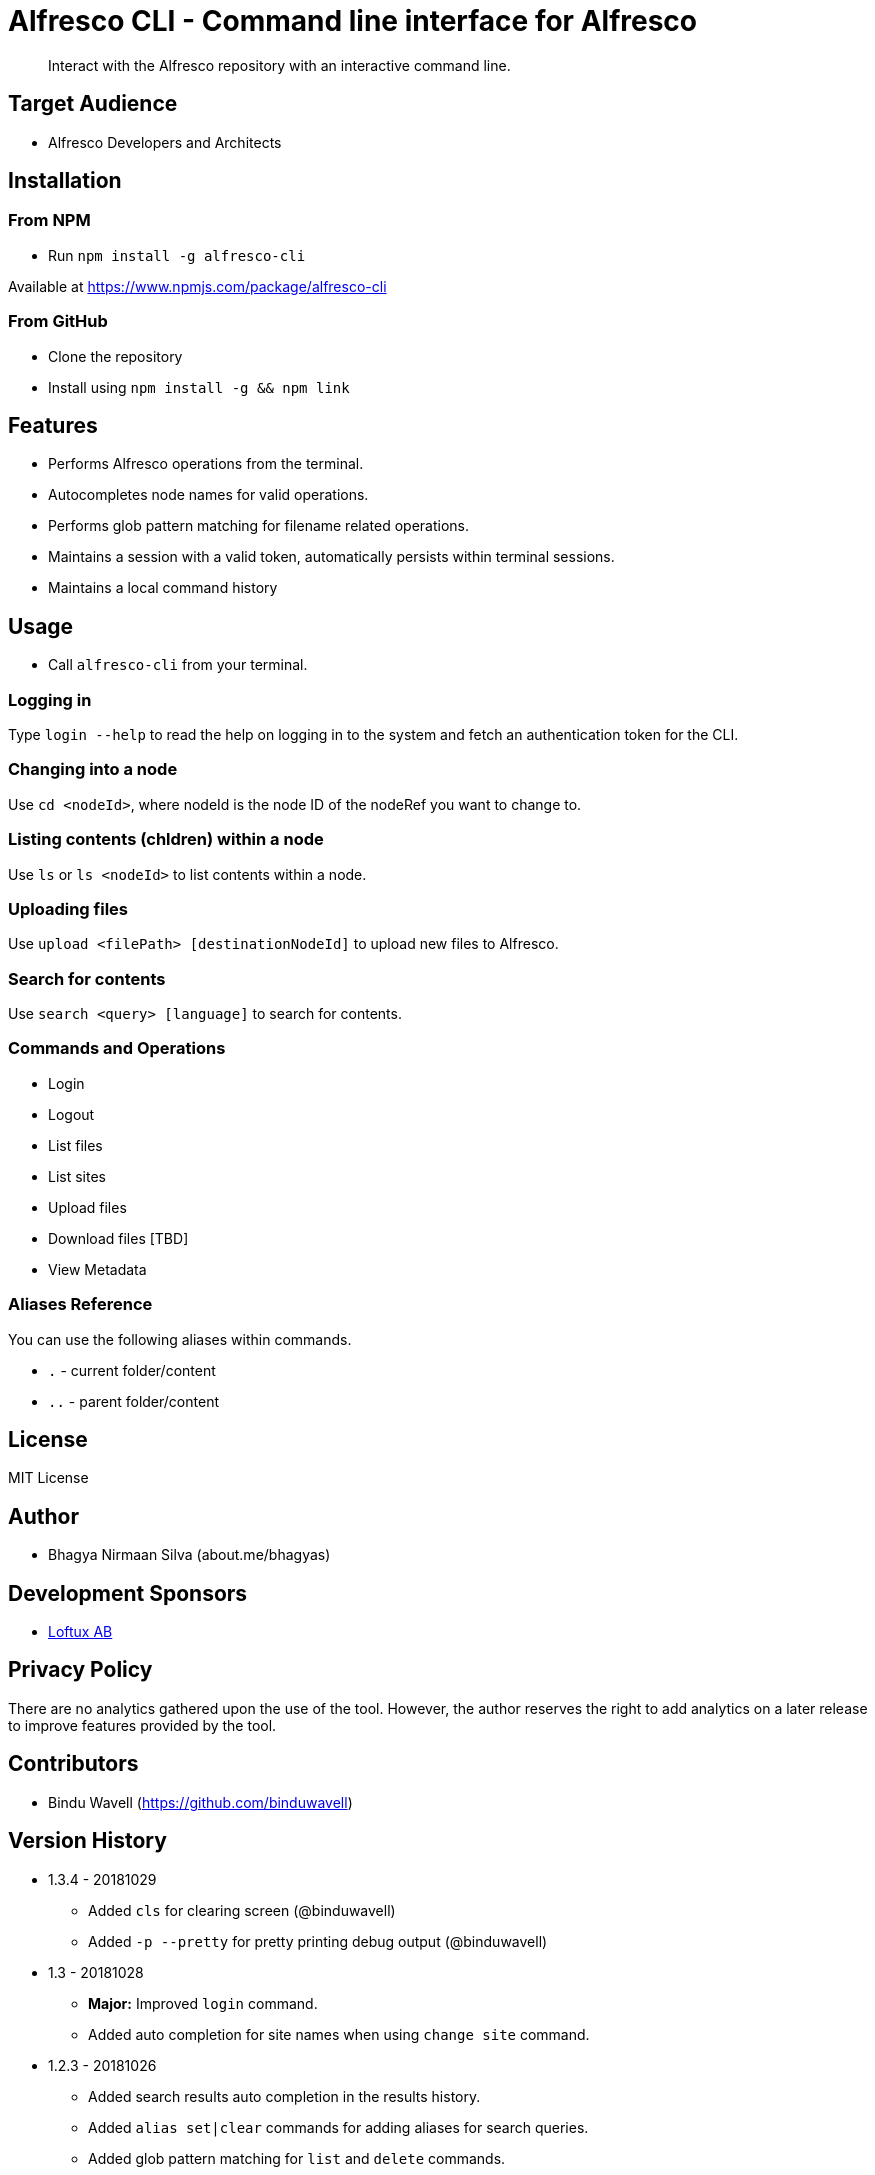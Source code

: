 = Alfresco CLI -  Command line interface for Alfresco

[abstract]
Interact with the Alfresco repository with an interactive command line.

== Target Audience
- Alfresco Developers and Architects

== Installation

=== From NPM
- Run `npm install -g alfresco-cli`

Available at https://www.npmjs.com/package/alfresco-cli

=== From GitHub
- Clone the repository
- Install using `npm install -g && npm link`

== Features
- Performs Alfresco operations from the terminal.
- Autocompletes node names for valid operations.
- Performs glob pattern matching for filename related operations.
- Maintains a session with a valid token, automatically persists within terminal sessions.
- Maintains a local command history


== Usage
- Call `alfresco-cli` from your terminal.


=== Logging in

Type `login --help` to read the help on logging in to the system and fetch an authentication token for the CLI.

=== Changing into a node

Use `cd <nodeId>`, where nodeId is the node ID of the nodeRef you want to change to.

=== Listing contents (chldren) within a node

Use `ls` or `ls <nodeId>` to list contents within a node.

=== Uploading files

Use `upload <filePath> [destinationNodeId]` to upload new files to Alfresco.

=== Search for contents 

Use `search <query> [language]` to search for contents. 


=== Commands and Operations
- Login
- Logout
- List files
- List sites
- Upload files
- Download files [TBD]
- View Metadata

=== Aliases Reference

You can use the following aliases within commands.


- `.` - current folder/content
- `..` - parent folder/content

== License 
MIT License

== Author
- Bhagya Nirmaan Silva (about.me/bhagyas)

== Development Sponsors
- http://loftux.com[Loftux AB]

== Privacy Policy

There are no analytics gathered upon the use of the tool. However, the author reserves the right to add analytics on a later release to improve features provided by the tool.

== Contributors
- Bindu Wavell (https://github.com/binduwavell)

== Version History

* 1.3.4 - 20181029
- Added `cls` for clearing screen (@binduwavell)
- Added `-p --pretty` for pretty printing debug output (@binduwavell)

* 1.3 - 20181028
- *Major:*  Improved `login` command.
- Added auto completion for site names when using `change site` command.

* 1.2.3 - 20181026
- Added search results auto completion in the results history.
- Added `alias set|clear` commands for adding aliases for search queries.
- Added glob pattern matching for `list` and `delete` commands.

* 1.2.2 - 20181026
- Added better `delete` function with confirmation prompt.
- Added `undo delete` to restore last deleted node.

* 1.2.1 - 20181025
- Added `list versions` command.
* 1.2 - 20181025
- *Major:* Adding folder name auto completion
- Added `delete` command with support for deleting child nodes.

* 1.1 - 20181024
- Converted the code to Typescript
- Added support for node name as an alias for nodeId when referred from a valid context.
- Added `create user`, `create site`, `cd-site`, `search` commands.
- Added support for `.` and `..` aliases.

* 1.0 - 20181023
- Initial release